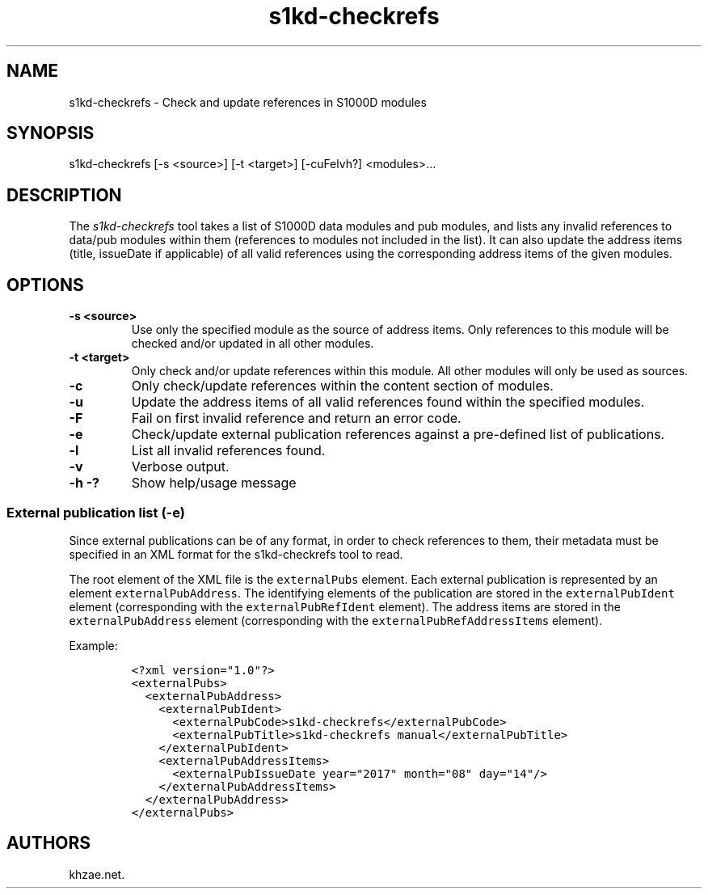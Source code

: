 .\" Automatically generated by Pandoc 1.19.2.1
.\"
.TH "s1kd\-checkrefs" "1" "2018\-02\-01" "" "General Commands Manual"
.hy
.SH NAME
.PP
s1kd\-checkrefs \- Check and update references in S1000D modules
.SH SYNOPSIS
.PP
s1kd\-checkrefs [\-s <source>] [\-t <target>] [\-cuFelvh?] <modules>...
.SH DESCRIPTION
.PP
The \f[I]s1kd\-checkrefs\f[] tool takes a list of S1000D data modules
and pub modules, and lists any invalid references to data/pub modules
within them (references to modules not included in the list).
It can also update the address items (title, issueDate if applicable) of
all valid references using the corresponding address items of the given
modules.
.SH OPTIONS
.TP
.B \-s <source>
Use only the specified module as the source of address items.
Only references to this module will be checked and/or updated in all
other modules.
.RS
.RE
.TP
.B \-t <target>
Only check and/or update references within this module.
All other modules will only be used as sources.
.RS
.RE
.TP
.B \-c
Only check/update references within the content section of modules.
.RS
.RE
.TP
.B \-u
Update the address items of all valid references found within the
specified modules.
.RS
.RE
.TP
.B \-F
Fail on first invalid reference and return an error code.
.RS
.RE
.TP
.B \-e
Check/update external publication references against a pre\-defined list
of publications.
.RS
.RE
.TP
.B \-l
List all invalid references found.
.RS
.RE
.TP
.B \-v
Verbose output.
.RS
.RE
.TP
.B \-h \-?
Show help/usage message
.RS
.RE
.SS External publication list (\-e)
.PP
Since external publications can be of any format, in order to check
references to them, their metadata must be specified in an XML format
for the s1kd\-checkrefs tool to read.
.PP
The root element of the XML file is the \f[C]externalPubs\f[] element.
Each external publication is represented by an element
\f[C]externalPubAddress\f[].
The identifying elements of the publication are stored in the
\f[C]externalPubIdent\f[] element (corresponding with the
\f[C]externalPubRefIdent\f[] element).
The address items are stored in the \f[C]externalPubAddress\f[] element
(corresponding with the \f[C]externalPubRefAddressItems\f[] element).
.PP
Example:
.IP
.nf
\f[C]
<?xml\ version="1.0"?>
<externalPubs>
\ \ <externalPubAddress>
\ \ \ \ <externalPubIdent>
\ \ \ \ \ \ <externalPubCode>s1kd\-checkrefs</externalPubCode>
\ \ \ \ \ \ <externalPubTitle>s1kd\-checkrefs\ manual</externalPubTitle>
\ \ \ \ </externalPubIdent>
\ \ \ \ <externalPubAddressItems>
\ \ \ \ \ \ <externalPubIssueDate\ year="2017"\ month="08"\ day="14"/>
\ \ \ \ </externalPubAddressItems>
\ \ </externalPubAddress>
</externalPubs>
\f[]
.fi
.SH AUTHORS
khzae.net.
